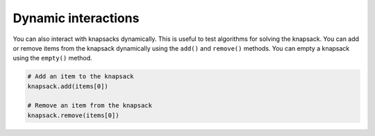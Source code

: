 Dynamic interactions
-------------------------

You can also interact with knapsacks dynamically. This is useful to test algorithms for solving the knapsack. You can add or remove items from the knapsack dynamically using the ``add()`` and ``remove()`` methods. You can empty a knapsack using the ``empty()`` method.

.. code-block:: python

   # Add an item to the knapsack
   knapsack.add(items[0])

   # Remove an item from the knapsack
   knapsack.remove(items[0])
